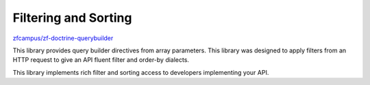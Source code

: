 Filtering and Sorting
=====================

`zfcampus/zf-doctrine-querybuilder <https://github.com/zfcampus/zf-doctrine-querybuilder>`_

This library provides query builder directives from array parameters. This library was designed
to apply filters from an HTTP request to give an API fluent filter and order-by dialects.

This library implements rich filter and sorting access to developers implementing your API.
